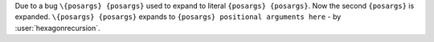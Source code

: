 Due to a bug ``\{posargs} {posargs}`` used to expand to literal ``{posargs} {posargs}``.
Now the second ``{posargs}`` is expanded.
``\{posargs} {posargs}`` expands to ``{posargs} positional arguments here`` - by :user:`hexagonrecursion`.
